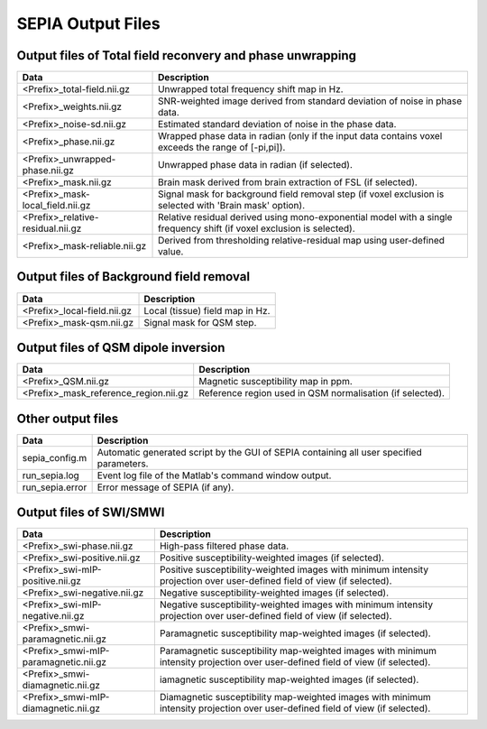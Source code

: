 SEPIA Output Files
==================

Output files of Total field reconvery and phase unwrapping
^^^^^^^^^^^^^^^^^^^^^^^^^^^^^^^^^^^^^^^^^^^^^^^^^^^^^^^^^^

+-----------------------------------+--------------------------------------------------------------------------------------------------------------+
| Data                              | Description                                                                                                  |
+===================================+==============================================================================================================+
| <Prefix>_total-field.nii.gz       | Unwrapped total frequency shift map in Hz.                                                                   |
+-----------------------------------+--------------------------------------------------------------------------------------------------------------+
| <Prefix>_weights.nii.gz           | SNR-weighted image derived from standard deviation of noise in phase data.                                   |
+-----------------------------------+--------------------------------------------------------------------------------------------------------------+ 
| <Prefix>_noise-sd.nii.gz          | Estimated standard deviation of noise in the phase data.                                                     |
+-----------------------------------+--------------------------------------------------------------------------------------------------------------+ 
| <Prefix>_phase.nii.gz             | Wrapped phase data in radian (only if the input data contains voxel exceeds the range of [-pi,pi]).          |
+-----------------------------------+--------------------------------------------------------------------------------------------------------------+ 
| <Prefix>_unwrapped-phase.nii.gz   | Unwrapped phase data in radian (if selected).                                                                |
+-----------------------------------+--------------------------------------------------------------------------------------------------------------+ 
| <Prefix>_mask.nii.gz              | Brain mask derived from brain extraction of FSL  (if selected).                                              |
+-----------------------------------+--------------------------------------------------------------------------------------------------------------+ 
| <Prefix>_mask-local_field.nii.gz  | Signal mask for background field removal step (if voxel exclusion is selected with 'Brain mask' option).     |
+-----------------------------------+--------------------------------------------------------------------------------------------------------------+ 
| <Prefix>_relative-residual.nii.gz | Relative residual derived using mono-exponential model with a single frequency shift (if voxel exclusion     |
|                                   | is selected).                                                                                                |
+-----------------------------------+--------------------------------------------------------------------------------------------------------------+ 
| <Prefix>_mask-reliable.nii.gz     | Derived from thresholding relative-residual map using user-defined value.                                    |
+-----------------------------------+--------------------------------------------------------------------------------------------------------------+ 

Output files of Background field removal
^^^^^^^^^^^^^^^^^^^^^^^^^^^^^^^^^^^^^^^^

+-----------------------------------+--------------------------------------------------------------------------------------------------------------+
| Data                              | Description                                                                                                  |
+===================================+==============================================================================================================+
| <Prefix>_local-field.nii.gz       | Local (tissue) field map in Hz.                                                                              |
+-----------------------------------+--------------------------------------------------------------------------------------------------------------+
| <Prefix>_mask-qsm.nii.gz          | Signal mask for QSM step.                                                                                    |
+-----------------------------------+--------------------------------------------------------------------------------------------------------------+ 

Output files of QSM dipole inversion
^^^^^^^^^^^^^^^^^^^^^^^^^^^^^^^^^^^^

+----------------------------------------+---------------------------------------------------------------------------------------------------------+
| Data                                   | Description                                                                                             |
+========================================+=========================================================================================================+
| <Prefix>_QSM.nii.gz                    | Magnetic susceptibility map in ppm.                                                                     |
+----------------------------------------+---------------------------------------------------------------------------------------------------------+
| <Prefix>_mask_reference_region.nii.gz  | Reference region used in QSM normalisation (if selected).                                               |
+----------------------------------------+---------------------------------------------------------------------------------------------------------+ 

Other output files
^^^^^^^^^^^^^^^^^^

+-----------------------------------+--------------------------------------------------------------------------------------------------------------+
| Data                              | Description                                                                                                  |
+===================================+==============================================================================================================+
| sepia_config.m                    | Automatic generated script by the GUI of SEPIA containing all user specified parameters.                     |
+-----------------------------------+--------------------------------------------------------------------------------------------------------------+
| run_sepia.log                     | Event log file of the Matlab's command window output.                                                        |
+-----------------------------------+--------------------------------------------------------------------------------------------------------------+
| run_sepia.error                   | Error message of SEPIA (if any).                                                                             |
+-----------------------------------+--------------------------------------------------------------------------------------------------------------+

Output files of SWI/SMWI
^^^^^^^^^^^^^^^^^^^^^^^^

+---------------------------------------+----------------------------------------------------------------------------------------------------------+
| Data                                  | Description                                                                                              |
+=======================================+==========================================================================================================+
| <Prefix>_swi-phase.nii.gz             | High-pass filtered phase data.                                                                           |
+---------------------------------------+----------------------------------------------------------------------------------------------------------+
| <Prefix>_swi-positive.nii.gz	        | Positive susceptibility-weighted images (if selected).                                                   |
+---------------------------------------+----------------------------------------------------------------------------------------------------------+ 
| <Prefix>_swi-mIP-positive.nii.gz      | Positive susceptibility-weighted images with minimum intensity projection over user-defined field of     |
|                                       | view (if selected).                                                                                      |
+---------------------------------------+----------------------------------------------------------------------------------------------------------+ 
| <Prefix>_swi-negative.nii.gz          | Negative susceptibility-weighted images (if selected).                                                   |
+---------------------------------------+----------------------------------------------------------------------------------------------------------+ 
| <Prefix>_swi-mIP-negative.nii.gz      | Negative susceptibility-weighted images with minimum intensity projection over user-defined field of     |
|                                       | view (if selected).                                                                                      |
+---------------------------------------+----------------------------------------------------------------------------------------------------------+ 
| <Prefix>_smwi-paramagnetic.nii.gz     | Paramagnetic susceptibility map-weighted images (if selected).                                           |
+---------------------------------------+----------------------------------------------------------------------------------------------------------+ 
| <Prefix>_smwi-mIP-paramagnetic.nii.gz | Paramagnetic susceptibility map-weighted images with minimum intensity projection over user-defined      |
|                                       | field of view (if selected).                                                                             |
+---------------------------------------+----------------------------------------------------------------------------------------------------------+ 
| <Prefix>_smwi-diamagnetic.nii.gz      | iamagnetic susceptibility map-weighted images (if selected).                                             |
+---------------------------------------+----------------------------------------------------------------------------------------------------------+ 
| <Prefix>_smwi-mIP-diamagnetic.nii.gz  | Diamagnetic susceptibility map-weighted images with minimum intensity projection over user-defined field |
|                                       | of view (if selected).                                                                                   |
+---------------------------------------+----------------------------------------------------------------------------------------------------------+ 

